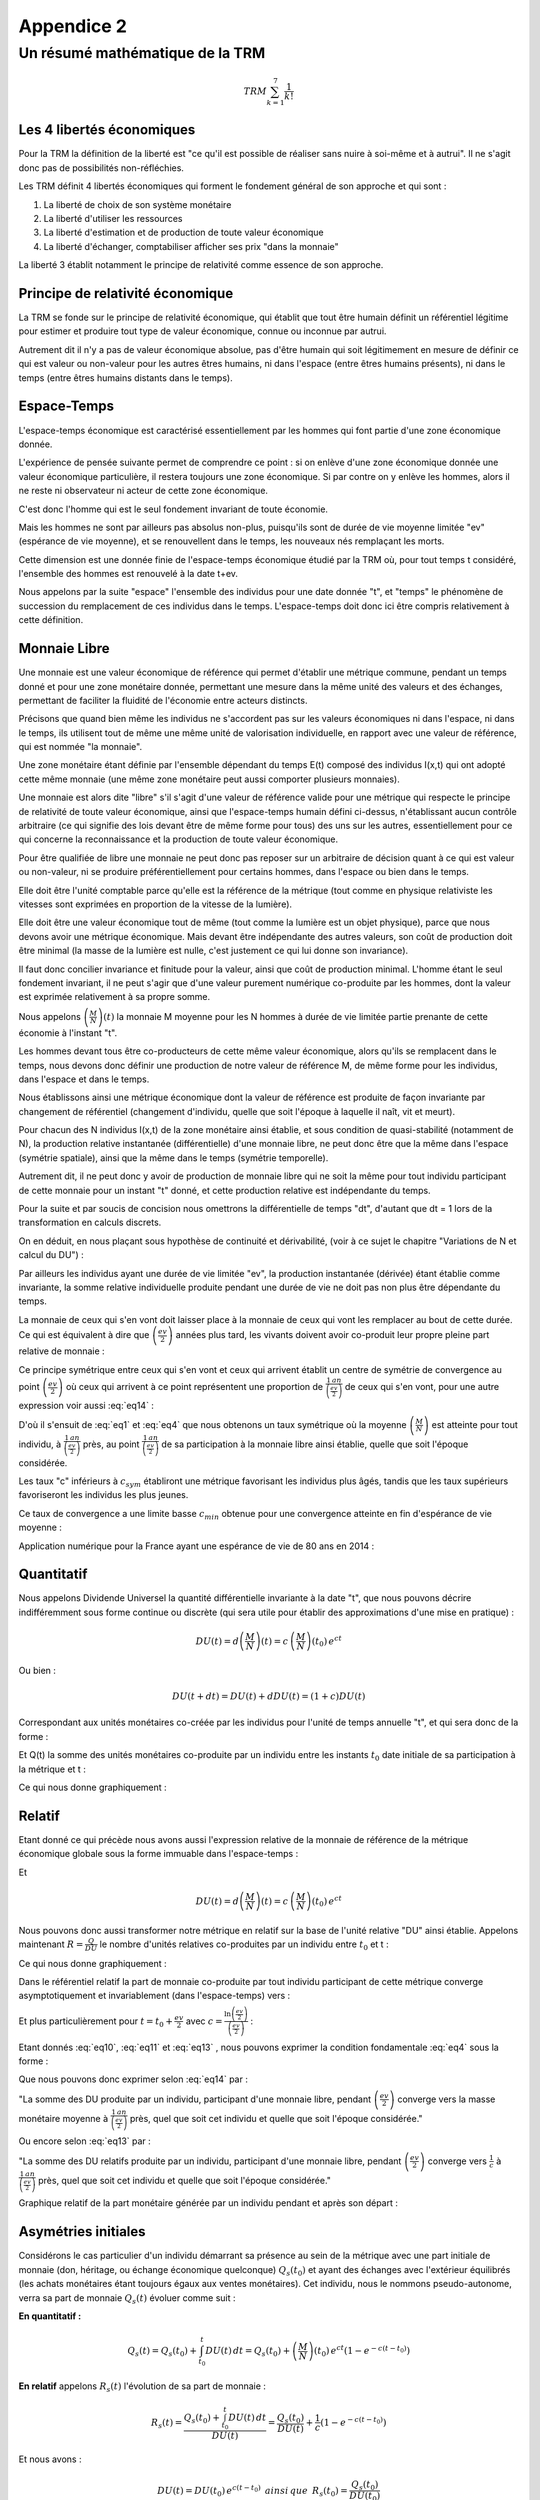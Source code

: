 ***********
Appendice 2
***********

================================
Un résumé mathématique de la TRM
================================

.. math::

    TRM \sum_{k=1}^{7}\frac{1}{k!}

Les 4 libertés économiques
==========================

Pour la TRM la définition de la liberté est "ce qu'il est possible de réaliser sans nuire à soi-même et à autrui".
Il ne s'agit donc pas de possibilités non-réfléchies.

Les TRM définit 4 libertés économiques qui forment le fondement général de son approche et qui sont :

1. La liberté de choix de son système monétaire
2. La liberté d'utiliser les ressources
3. La liberté d'estimation et de production de toute valeur économique
4. La liberté d'échanger, comptabiliser afficher ses prix "dans la monnaie"

La liberté 3 établit notamment le principe de relativité comme essence de son approche.

Principe de relativité économique
=================================

La TRM se fonde sur le principe de relativité économique,
qui établit que tout être humain définit un référentiel légitime
pour estimer et produire tout type de valeur économique,
connue ou inconnue par autrui.

Autrement dit il n'y a pas de valeur économique absolue,
pas d'être humain qui soit légitimement en mesure de définir
ce qui est valeur ou non-valeur pour les autres êtres humains,
ni dans l'espace (entre êtres humains présents),
ni dans le temps (entre êtres humains distants dans le temps).

Espace-Temps
============

L'espace-temps économique est caractérisé essentiellement
par les hommes qui font partie d'une zone économique donnée.

L'expérience de pensée suivante permet de comprendre ce point :
si on enlève d'une zone économique donnée une valeur économique particulière,
il restera toujours une zone économique. Si par contre on y enlève les hommes,
alors il ne reste ni observateur ni acteur de cette zone économique.

C'est donc l'homme qui est le seul fondement invariant de toute économie.

Mais les hommes ne sont par ailleurs pas absolus non-plus,
puisqu'ils sont de durée de vie moyenne limitée "ev" (espérance de vie moyenne),
et se renouvellent dans le temps, les nouveaux nés remplaçant les morts.

Cette dimension est une donnée finie de l'espace-temps économique étudié par la TRM où,
pour tout temps t considéré, l'ensemble des hommes est renouvelé à la date t+ev.

Nous appelons par la suite "espace" l'ensemble des individus pour une date donnée "t",
et "temps" le phénomène de succession du remplacement de ces individus dans le temps.
L'espace-temps doit donc ici être compris relativement à cette définition.

Monnaie Libre
=============

Une monnaie est une valeur économique de référence qui permet d'établir une métrique commune,
pendant un temps donné et pour une zone monétaire donnée,
permettant une mesure dans la même unité des valeurs et des échanges,
permettant de faciliter la fluidité de l'économie entre acteurs distincts.

Précisons que quand bien même les individus ne s'accordent pas sur les valeurs économiques
ni dans l'espace, ni dans le temps, ils utilisent tout de même une même unité
de valorisation individuelle, en rapport avec une valeur de référence,
qui est nommée "la monnaie".

Une zone monétaire étant définie par l'ensemble dépendant du temps E(t)
composé des individus I(x,t) qui ont adopté cette même monnaie
(une même zone monétaire peut aussi comporter plusieurs monnaies).

Une monnaie est alors dite "libre" s'il s'agit d'une valeur de référence valide
pour une métrique qui respecte le principe de relativité de toute valeur économique,
ainsi que l'espace-temps humain défini ci-dessus,
n'établissant aucun contrôle arbitraire
(ce qui signifie des lois devant être de même forme pour tous)
des uns sur les autres, essentiellement pour ce qui concerne
la reconnaissance et la production de toute valeur économique.

Pour être qualifiée de libre une monnaie ne peut donc pas reposer
sur un arbitraire de décision quant à ce qui est valeur ou non-valeur,
ni se produire préférentiellement pour certains hommes,
dans l'espace ou bien dans le temps.

Elle doit être l'unité comptable parce qu'elle est la référence de la métrique
(tout comme en physique relativiste les vitesses
sont exprimées en proportion de la vitesse de la lumière).

Elle doit être une valeur économique tout de même
(tout comme la lumière est un objet physique),
parce que nous devons avoir une métrique économique.
Mais devant être indépendante des autres valeurs,
son coût de production doit être minimal
(la masse de la lumière est nulle, c'est justement ce qui lui donne son invariance).

Il faut donc concilier invariance et finitude pour la valeur,
ainsi que coût de production minimal. L'homme étant le seul fondement invariant,
il ne peut s'agir que d'une valeur purement numérique co-produite par les hommes,
dont la valeur est exprimée relativement à sa propre somme.

Nous appelons :math:`\left( \frac{M}{N} \right) (t)` la monnaie M moyenne
pour les N hommes à durée de vie limitée partie prenante de cette économie à l'instant "t".

Les hommes devant tous être co-producteurs de cette même valeur économique,
alors qu'ils se remplacent dans le temps, nous devons donc définir une production
de notre valeur de référence M, de même forme pour les individus,
dans l'espace et dans le temps.

Nous établissons ainsi une métrique économique dont la valeur de référence
est produite de façon invariante par changement de référentiel
(changement d'individu, quelle que soit l'époque à laquelle
il naît, vit et meurt).

Pour chacun des N individus I(x,t) de la zone monétaire ainsi établie,
et sous condition de quasi-stabilité (notamment de N),
la production relative instantanée (différentielle) d'une monnaie libre,
ne peut donc être que la même dans l'espace (symétrie spatiale),
ainsi que la même dans le temps (symétrie temporelle).

Autrement dit, il ne peut donc y avoir de production de monnaie libre
qui ne soit la même pour tout individu participant de cette monnaie
pour un instant "t" donné, et cette production relative est indépendante du temps.

.. math::
    :label: eq1

    \frac{d^{2} \left( \frac{M}{N} \right) }{dt \, dx}=0 \, \, \, \, ainsi \,  que \, \, \, \, \frac{d \left( \frac{M}{N} \right) }{\left( \frac{M}{N} \right)}=c \, dt

Pour la suite et par soucis de concision nous omettrons la différentielle de temps "dt",
d'autant que dt = 1 lors de la transformation en calculs discrets.

On en déduit, en nous plaçant sous hypothèse de continuité et dérivabilité,
(voir à ce sujet le chapitre "Variations de N et calcul du DU") :

.. math::
    :label: eq2

    \left( \frac{M}{N} \right) (t)=\left( \frac{M}{N} \right) (t_{0}) \, e^{ct}

Par ailleurs les individus ayant une durée de vie limitée "ev",
la production instantanée (dérivée) étant établie comme invariante,
la somme relative individuelle produite pendant une durée de vie
ne doit pas non plus être dépendante du temps.

La monnaie de ceux qui s'en vont doit laisser place à la monnaie
de ceux qui vont les remplacer au bout de cette durée.
Ce qui est équivalent à dire que :math:`\left( \frac{ev}{2} \right)` années plus tard,
les vivants doivent avoir co-produit leur propre pleine part relative de monnaie :


.. math::
    :label: eq3

    \frac{\left( \frac{M}{N} \right)(t)}{\left( \frac{M}{N} \right)(t+\frac{ev}{2})}=e^{-c \left( \frac{ev}{2} \right)}

Ce principe symétrique entre ceux qui s'en vont
et ceux qui arrivent établit un centre de symétrie de convergence
au point :math:`\left( \frac{ev}{2} \right)` où ceux qui arrivent
à ce point représentent une proportion de :math:`\frac{1 \, an}{\left(\frac{ev}{2}\right)}`
de ceux qui s'en vont, pour une autre expression voir aussi :eq:`eq14` :

.. math::
    :label: eq4

    \frac{\left( \frac{M}{N} \right)(t)}{\left( \frac{M}{N} \right)(t+\frac{ev}{2})} = \frac{1 \, an}{\left( \frac{ev}{2} \right)}

D'où il s'ensuit de :eq:`eq1` et :eq:`eq4` que nous obtenons un taux symétrique
où la moyenne :math:`\left( \frac{M}{N} \right)` est atteinte pour tout individu,
à :math:`\frac{1 \, an}{\left(\frac{ev}{2}\right)}` près,
au point :math:`\frac{1 \, an}{\left(\frac{ev}{2}\right)}` de sa participation
à la monnaie libre ainsi établie, quelle que soit l'époque considérée.

.. math::
    :label: eq5

    c_{sym}=\frac{\ln(\frac{ev}{2})}{(\frac{ev}{2})}

Les taux "c" inférieurs à :math:`c_{sym}` établiront une métrique
favorisant les individus plus âgés, tandis que les taux supérieurs
favoriseront les individus les plus jeunes.

Ce taux de convergence a une limite basse :math:`c_{min}` obtenue
pour une convergence atteinte en fin d'espérance de vie moyenne :

.. math::
    :label: eq6

    c_{min}=\frac{\ln(ev)}{ev}

Application numérique pour la France ayant une espérance de vie de 80 ans en 2014 :

.. math::
    :label: eq7

    c_{sym}=\frac{\ln(40)}{40}=9,22 \% /an \,\,\,\, et \,\,\,\, c_{min}=\frac{\ln(80)}{80}=5,48 \% /an

Quantitatif
===========

Nous appelons Dividende Universel la quantité différentielle invariante à la date "t",
que nous pouvons décrire indifféremment sous forme continue ou discrète
(qui sera utile pour établir des approximations d'une mise en pratique) :

.. math::

    DU(t)=d \left( \frac{M}{N} \right) (t) = c \, \left( \frac{M}{N} \right) (t_{0}) \, e^{ct}

Ou bien :

.. math::

    DU(t+dt) = DU(t) + dDU(t) = (1+c) DU(t)

Correspondant aux unités monétaires co-créée par les individus
pour l'unité de temps annuelle "t", et qui sera donc de la forme :

.. math::
    :label: eq8

    DU=c \left( \frac{M}{N} \right)

Et Q(t) la somme des unités monétaires co-produite par un individu
entre les instants :math:`t_{0}` date initiale de sa participation à la métrique et t :

.. math::
    :label: eq9

    Q(t-t_{0})=\int_{t_{0}}^t DU(t) \, dt = \left( \frac{M}{N} \right)(t_{0}) \, e^{ct} \left(1 - e^{-c(t-t_{0})} \right)

Ce qui nous donne graphiquement :

.. plot:: pyplots/appendice-2_1.py
    :width: 100%

Relatif
=======

Etant donné ce qui précède nous avons aussi l'expression relative de la monnaie
de référence de la métrique économique globale sous la forme immuable dans l'espace-temps :

.. math::
    :label: eq10

    \frac{M}{N}=\frac{1}{c} DU

Et

.. math::

    DU(t)=d \left( \frac{M}{N} \right) (t) = c \, \left( \frac{M}{N} \right) (t_{0}) \, e^{ct}

Nous pouvons donc aussi transformer notre métrique en relatif
sur la base de l'unité relative "DU" ainsi établie.
Appelons maintenant :math:`R=\frac{Q}{DU}` le nombre d'unités relatives
co-produites par un individu entre :math:`t_{0}` et t :

.. math::
    :label: eq11

    R(t-t_{0})=\frac{\int_{t_{0}}^t DU(t) \, dt}{DU(t)}=\frac{1}{c}(1-e^{-c(t-t_{0})})

Ce qui nous donne graphiquement :

.. plot:: pyplots/appendice-2_2.py
    :width: 100%

Dans le référentiel relatif la part de monnaie co-produite par tout individu
participant de cette métrique converge asymptotiquement et invariablement (dans l'espace-temps) vers :

.. math::
    :label: eq12

    \lim_{t \to {+\infty}} R(t-t_{0}) = \frac{1}{c}

Et plus particulièrement pour :math:`t=t_{0}+\frac{ev}{2}` avec :math:`c=\frac{\ln \left( \frac{ev}{2} \right) }{ \left( \frac{ev}{2} \right) }` :

.. math::
    :label: eq13

    R \left( \frac{ev}{2} \right)=\frac{1}{c} \left(1 - e^{-c\frac{ev}{2}} \right) = \frac{1}{c} \left(1 - \frac{1}{\left(\frac{ev}{2}\right)} \right)

Etant donnés :eq:`eq10`, :eq:`eq11` et :eq:`eq13` , nous pouvons exprimer la condition fondamentale :eq:`eq4` sous la forme :

.. math::
    :label: eq14

    \frac{\int_{t_{0}}^{t_{0}+\frac{ev}{2}} DU(t) \, dt}{\left( \frac{M}{N}\right) (t_{0}+\frac{ev}{2})}=\left(1 - \frac{1}{\left(\frac{ev}{2}\right)} \right)

Que nous pouvons donc exprimer selon :eq:`eq14` par :

"La somme des DU produite par un individu, participant d'une monnaie libre,
pendant :math:`\left(\frac{ev}{2}\right)` converge vers la masse monétaire moyenne
à :math:`\frac{1 \, an}{\left(\frac{ev}{2}\right)}` près, quel que soit cet individu
et quelle que soit l'époque considérée."

Ou encore selon :eq:`eq13` par :

"La somme des DU relatifs produite par un individu, participant d'une monnaie libre,
pendant :math:`\left(\frac{ev}{2}\right)` converge vers :math:`\frac{1}{c}` à
:math:`\frac{1 \, an}{\left(\frac{ev}{2}\right)}` près,
quel que soit cet individu et quelle que soit l'époque considérée."

Graphique relatif de la part monétaire générée par un individu pendant et après son départ :

.. plot:: pyplots/appendice-2_3.py
    :width: 100%

Asymétries initiales
====================

Considérons le cas particulier d'un individu démarrant sa présence
au sein de la métrique avec une part initiale de monnaie
(don, héritage, ou échange économique quelconque) :math:`Q_s(t_{0})`
et ayant des échanges avec l'extérieur équilibrés
(les achats monétaires étant toujours égaux aux ventes monétaires).
Cet individu, nous le nommons pseudo-autonome,
verra sa part de monnaie :math:`Q_s(t)` évoluer comme suit :

**En quantitatif :**

.. math::

    Q_s(t)=Q_s(t_{0})+\int_{t_{0}}^t DU(t) \, dt = Q_s(t_{0})+ \left( \frac{M}{N} \right)(t_{0}) \, e^{ct} \left(1 - e^{-c(t-t_{0})} \right)

**En relatif** appelons :math:`R_s(t)` l'évolution de sa part de monnaie :

.. math::

    R_s(t)=\frac{Q_s(t_{0})+\int_{t_{0}}^t DU(t) \, dt}{DU(t)}=\frac{Q_s(t_{0})}{DU(t)}+\frac{1}{c}(1-e^{-c(t-t_{0})})

Et nous avons :

.. math::

    DU(t)=DU(t_0) \, e^{c(t-t_{0})} \,\,\, ainsi \, que\,\,\, R_s({t_0})=\frac{Q_s(t_{0})}{DU(t_{0})}

Et donc en factorisant nous obtenons finalement la forme relative :

.. math::
    :label: eq15

    R_s(t)=\frac{1}{c}\left[ 1-e^{-c(t-t_{0})}\left( 1-cR_s(t_{0}) \right) \right]

Où nous voyons directement que si :math:`R_s(t_{0})=\frac{1}{c}`
ce qui est équivalent à :math:`{Q_s(t_{0})}=\left( \frac{M}{N} \right) (t_{0})`,
alors, pour tout t on aura l'égalité

.. math::

    R_s(t)=\frac{1}{c}

Maintenant selon les trois cas, :math:`R_s(t=t_{0})<\frac{1}{c}`,
:math:`R_s(t=t_{0})=\frac{1}{c}` ou :math:`R_s(t=t_{0})>\frac{1}{c}`,
nous avons, sous condition d'échanges équilibrés,
les trois évolutions suivantes dans le référentiel relatif :

.. plot:: pyplots/appendice-2_4.py
    :width: 100%

Une évolution qui n'est valide que dans le cas particulier étudié ici.

Les 4 référentiels
==================

Nous avons vu précédemment deux référentiels de mesure quantitatif et relatif,
dont la loi de transformation est donnée par :

.. math::

    R_s(t-t_{0})=\frac{Q_s(t-t_{0})}{DU(t)}

Nous pouvons aussi établir le référentiel quantitatif
de mesure à somme des comptes nulle, par la transformation :

.. math::

    Z_q(t-t_{0})=Q_s(t-t_{0})-\left( \frac{M}{N} \right) (t)

Ou bien encore le référentiel relatif à somme des comptes nuls :

.. math::

    Z_r(t-t_{0})=\frac{Z_q(t-t_{0})}{DU(t)}=R_s(t-t_{0}) - \frac{1}{c}

Tout individu étant parfaitement en mesure de passer ainsi dans le référentiel
qui lui semble le plus adapté. Un même système monétaire libre peut donc proposer
au moins 4 référentiels distincts pour tout individu en faisant partie,
ce choix étant purement individuel :

1. Le référentiel quantitatif.
2. Le référentiel quantitatif à somme nulle.
3. Le référentiel relatif.
4. Le référentiel relatif à somme nulle.


Variations pour un individu pseudo-autonome
===========================================

Etudions ici la variation d'un compte monétaire pour un individu pseudo-autonome.
Tout d'abord en quantitatif :

.. math::

    dQ_s(t)=DU(t)

Et en relatif :

.. math::

    dR_s(t)=e^{-c(t-t_{0})} \left( 1-cR_s(t_{0}) \right) = 1-cR_s(t)

Ce qui nous permet d'affirmer les conclusions parfaitement équivalentes (a) et (b) suivantes :

**(a)** "Dans le référentiel quantitatif le compte d'un individu pseudo-autonome
apparaît comme s'il s'y ajoutait un Dividende Universel entre deux unités de temps."

**(b)** "Dans le référentiel relatif le compte d'un individu pseudo-autonome
apparaît comme si entre deux unités de temps il s'y ajoutait 1 Dividende Universel,
et que dans le même temps il s'y soustrayait une proportion égale à c."

Ayant compris que ces points ne sont qu'apparence, un individu participant d'une monnaie libre
choisit le référentiel de son choix pour ce qui est de ses comptes monétaires,
quantitatif, relatif, quantitatif à somme nulle, relatif à somme nulle,
ou tout autre référentiel qu'il jugera le plus conforme à son expérience,
ceci n'impactant en rien la monnaie libre établie.

Variations de N et calcul du DU
===============================

Etant donné ce qui précède il faut garder à l'esprit que c'est la convergence
de demie vie qui est l'objectif atteint par une monnaie libre,
les nouveaux entrants remplaçant les morts (voir à ce propos les formes
:eq:`eq4` et :eq:`eq14` concernant la condition temporelle valable pour tout individu).

Il ne s'agit pas, en cherchant une méthode de calcul pratique du DU de procéder
à une estimation en ne regardant que le calcul différentiel local.
Il faut garder à l'esprit le fonctionnement fondamental d'une monnaie libre
qui est aussi d'assurer pour tout homme, durant sa vie,
et particulièrement au centre de symétrie temporelle, en demie vie,
la même part relative de monnaie que ses prédécesseurs et successeurs au même point.

Notamment on se convaincra par la réflexion de la nécessité d'aborder la solution pratique
en prenant en considération des cas extrêmes, comme celui du cas de forte hausse
du nombre de participants d'une monnaie libre (équivalente à une pseudo-initialisation de monnaie),
où le DU calculé en relatif ( :math:`DU(t)=c\left(\frac{M}{N}\right)(t)` )
subira une forte discontinuité, détruisant la continuité de la progression,
et deviendrait extrêmement bas vis à vis des participants initiaux, peu nombreux,
et qui posséderaient dans ce cas une part monétaire extrêmement forte
par rapport aux nouveaux entrants, sans rapport avec le DU calculé.

Autrement dit, de façon plus mathématique, les équations fondamentales :eq:`eq1` et :eq:`eq4`
exprimées dans l'analyse de la forme d'une monnaie libre,
n'ont de solutions identifiées que pour :math:`\left(\frac{M}{N}\right)`
continue et dérivable (ou quasi-continue et quasi-dérivable),
qu'il faudra donc approcher au mieux en cas de variations discontinues.

Cette réflexion rejoint la nécessité d'avoir un DU(t=0) non relatif,
puisque pour établir une proportion monétaire,
encore faut-il que la monnaie existe en premier.
On comprend sur ce cas qu'il y a alors convergence de phénomène
entre l'initialisation d'une monnaie libre, et la très forte augmentation
du nombre de membres d'une monnaie installée. La solution conforme à la TRM,
devant être indépendante du temps (principe de relativité),
on comprend dès lors que l'on doit se trouver dans ces cas
à établir une quantité non-relative du DU(t), donc une quantité fixe et stable,
jusqu'à ce que le domaine relatif soit atteint.

N(t) est inconnu, aussi afin d'évaluer la forme d'une méthode générale
de génération pratique, nous devons établir une méthode des plus simples
et des plus lisibles, que nous pouvons approcher via une modélisation
de la variation de N sous la forme :math:`dN(t)=\alpha N(t)`
ou encore :math:`N(t+dt)=N(t)+dN(t)=(1+\alpha)N(t)`
et nous prenons une approximations pour M conforme à :math:`M(t+dt) \approx (1+c) M(t)`.

A noter que :math:`\alpha` doit être entendu comme étant en général "petit"
sur des durées de l'ordre de :math:`\left( \frac{ev}{2} \right)`,
et même devant c. En effet sur la base expérimentale de la France,
entre 1950 et 1990 la population a varié de 41 à 56 millions,
ce qui correspond à :math:`\alpha = \frac{ln(\frac{56}{41})}{40} = 0,78 \%`/an
tandis que :math:`c=\frac{ln(40)}{40}=9,22 \%`/an.

Nous obtenons une approximation de la variation différentielle du Dividende :

.. math::

    DU(t+dt)= c \, \frac{M(t+dt)}{N(t+dt)} \approx c \, \frac{(1+c)M(t)}{(1+\alpha)N(t)}

D'où nous déduisons une première forme :

.. math::

    DU(t+dt) \approx \frac{(1+c)}{(1+\alpha)} DU(t)

Ainsi qu'une seconde forme approchée au premier ordre ("c" étant petit) :

.. math::

    DU(t+dt) \approx \frac{(c+c^2)M(t)}{N(t+dt)}\approx c \, \frac{M(t)}{N(t+dt)}

Une borne minimale simple apparaît pour les :math:`\alpha` positif,
si :math:`\alpha \approx c` on a :math:`DU(t+dt) \approx DU(t)`,
et une autre borne minimale simple apparaît pour les :math:`\alpha` petits et négatifs,
que nous sommes heureux de retrouver sous cette forme,
puisqu'elle est très proche de la définition : :math:`DU(t) = c \, \frac{M(t)}{N(t)}`.

De ces deux bornes minimales révélées par cette approximation nous pouvons déduire
un calcul pratique simple du DU, faisant apparaître une forme quantitative
et une autre relative, s'adaptant de façon souple aux variations de N :

.. math::
    :label: eq16

    DU(t+dt) = Max \left[ DU(t);c\,\frac{M(t)}{N(t+dt)} \right]

Notamment on reconnaît que pour N stable, la forme convergera rapidement
vers son expression relative fondamentale (ce qui est absolument nécessaire) :

.. math::

    DU = c \, \frac{M}{N}

Cette forme est notamment extrêmement pratique pour le développement
d'une monnaie libre indépendante partant de zéro, mais aussi de façon équivalente
pour gérer de façon souple les variations imprévisible de N,
tout en ayant une loi invariante dans l'espace et le temps
et sans s'éloigner de la forme fondamentale.

En étant simple, facile à comprendre, et rassurante d'un point de vue quantitatif,
cette forme apparaît comme la meilleure qui se puisse trouver.

On peut en résumer le fonctionnement ainsi :

"Le DU ne baisse jamais en quantitatif, et il est toujours au minimum égal
à une proportion relative c de la masse monétaire."

D'autres formes sont bien entendu possibles étant donnée l'incertitude sur N(t),
les formes les plus simples étant les meilleures...

De façon générale, pour s'assurer de la pertinence de cette forme,
et éventuellement la comparer avec d'autres, comme la triviale mais dangereuse forme théorique,
qui n'est que différentielle :math:`DU(t+dt)=(1+c)DU(t)`,
il convient de simuler des N(t) quelconques, et de tester alors les différentes formes,
tout à gardant à l'esprit qu'il s'agit pour ce faire, d'y placer des individus de durée de vie limitée,
en simulant des opérations sur des durées plus grandes que ev, et d'évaluer si pour l'ensemble
de ces individus les principes fondamentaux sont bien respectés, à peu près tout le temps.
